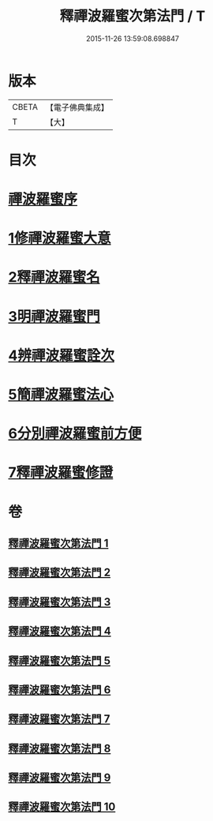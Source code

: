 #+TITLE: 釋禪波羅蜜次第法門 / T
#+DATE: 2015-11-26 13:59:08.698847
* 版本
 |     CBETA|【電子佛典集成】|
 |         T|【大】     |

* 目次
* [[file:KR6d0144_001.txt::001-0475a17][禪波羅蜜序]]
* [[file:KR6d0144_001.txt::0476a19][1修禪波羅蜜大意]]
* [[file:KR6d0144_001.txt::0477b20][2釋禪波羅蜜名]]
* [[file:KR6d0144_001.txt::0479a7][3明禪波羅蜜門]]
* [[file:KR6d0144_001.txt::0480a14][4辨禪波羅蜜詮次]]
* [[file:KR6d0144_001.txt::0481b4][5簡禪波羅蜜法心]]
* [[file:KR6d0144_002.txt::002-0483c22][6分別禪波羅蜜前方便]]
* [[file:KR6d0144_005.txt::005-0508a20][7釋禪波羅蜜修證]]
* 卷
** [[file:KR6d0144_001.txt][釋禪波羅蜜次第法門 1]]
** [[file:KR6d0144_002.txt][釋禪波羅蜜次第法門 2]]
** [[file:KR6d0144_003.txt][釋禪波羅蜜次第法門 3]]
** [[file:KR6d0144_004.txt][釋禪波羅蜜次第法門 4]]
** [[file:KR6d0144_005.txt][釋禪波羅蜜次第法門 5]]
** [[file:KR6d0144_006.txt][釋禪波羅蜜次第法門 6]]
** [[file:KR6d0144_007.txt][釋禪波羅蜜次第法門 7]]
** [[file:KR6d0144_008.txt][釋禪波羅蜜次第法門 8]]
** [[file:KR6d0144_009.txt][釋禪波羅蜜次第法門 9]]
** [[file:KR6d0144_010.txt][釋禪波羅蜜次第法門 10]]
